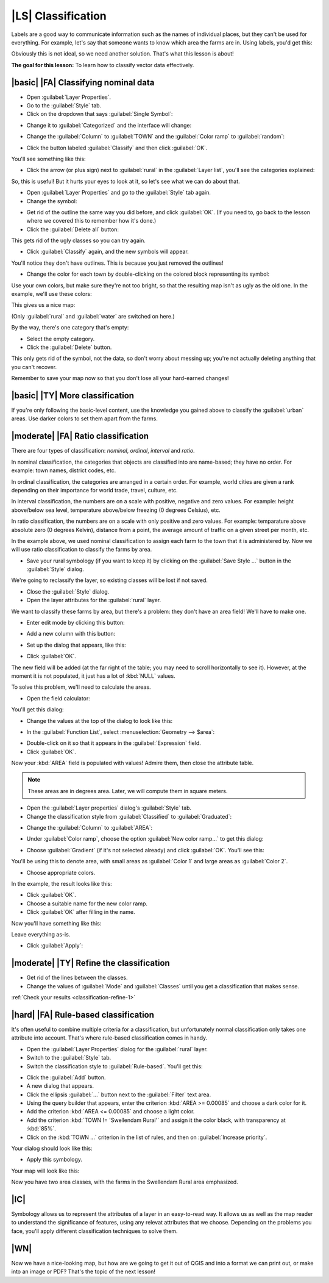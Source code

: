 |LS| Classification
===============================================================================

Labels are a good way to communicate information such as the names of
individual places, but they can't be used for everything. For example, let's
say that someone wants to know which area the farms are in. Using labels, you'd
get this:

.. image:: ../_static/classification/001.png
   :align: center

Obviously this is not ideal, so we need another solution. That's what this
lesson is about!

**The goal for this lesson:** To learn how to classify vector data effectively.

|basic| |FA| Classifying nominal data
-------------------------------------------------------------------------------

* Open :guilabel:`Layer Properties`.
* Go to the :guilabel:`Style` tab.
* Click on the dropdown that says :guilabel:`Single Symbol`:

.. image:: ../_static/classification/002.png
   :align: center

* Change it to :guilabel:`Categorized` and the interface will change:

.. image:: ../_static/classification/003.png
   :align: center

* Change the :guilabel:`Column` to :guilabel:`TOWN` and the :guilabel:`Color
  ramp` to :guilabel:`random`:

.. image:: ../_static/classification/004.png
   :align: center

* Click the button labeled :guilabel:`Classify` and then click :guilabel:`OK`.

You'll see something like this:

.. image:: ../_static/classification/005.png
   :align: center

* Click the arrow (or plus sign) next to :guilabel:`rural` in the
  :guilabel:`Layer list`, you'll see the categories explained:

.. image:: ../_static/classification/006.png
   :align: center

So, this is useful! But it hurts your eyes to look at it, so let's see what we
can do about that.

* Open :guilabel:`Layer Properties` and go to the :guilabel:`Style` tab again.
* Change the symbol:

.. image:: ../_static/classification/007.png
   :align: center

* Get rid of the outline the same way you did before, and click :guilabel:`OK`.
  (If you need to, go back to the lesson where we covered this to remember how
  it's done.)
* Click the :guilabel:`Delete all` button:

.. image:: ../_static/classification/008.png
   :align: center

This gets rid of the ugly classes so you can try again.

* Click :guilabel:`Classify` again, and the new symbols will appear.
  
You'll notice they don't have outlines. This is because you just
removed the outlines!

* Change the color for each town by double-clicking on the colored block
  representing its symbol:

.. image:: ../_static/classification/009.png
   :align: center

Use your own colors, but make sure they're not too bright, so that the
resulting map isn't as ugly as the old one. In the example, we'll use these
colors:

.. image:: ../_static/classification/011.png
   :align: center

This gives us a nice map:

.. image:: ../_static/classification/010.png
   :align: center

(Only :guilabel:`rural` and :guilabel:`water` are switched on here.)

By the way, there's one category that's empty:

.. image:: ../_static/classification/012.png
   :align: center

* Select the empty category.
* Click the :guilabel:`Delete` button.

This only gets rid of the symbol, not the data, so don't worry about messing
up; you're not actually deleting anything that you can't recover.

Remember to save your map now so that you don't lose all your hard-earned
changes!

|basic| |TY| More classification
-------------------------------------------------------------------------------

If you're only following the basic-level content, use the knowledge you gained
above to classify the :guilabel:`urban` areas. Use darker colors to set them
apart from the farms.

|moderate| |FA| Ratio classification
-------------------------------------------------------------------------------

There are four types of classification: *nominal*, *ordinal*, *interval* and
*ratio*.

In nominal classification, the categories that objects are classified into are
name-based; they have no order. For example: town names, district codes, etc.

In ordinal classification, the categories are arranged in a certain order. For
example, world cities are given a rank depending on their importance for world
trade, travel, culture, etc.

In interval classification, the numbers are on a scale with positive, negative
and zero values. For example: height above/below sea level, temperature
above/below freezing (0 degrees Celsius), etc.

In ratio classification, the numbers are on a scale with only positive and zero
values. For example: temparature above absolute zero (0 degrees Kelvin),
distance from a point, the average amount of traffic on a given street per
month, etc.

In the example above, we used nominal classification to assign each farm to the
town that it is administered by. Now we will use ratio classification to
classify the farms by area.

* Save your rural symbology (if you want to keep it) by clicking on the
  :guilabel:`Save Style ...` button in the :guilabel:`Style` dialog.

We're going to reclassify the layer, so existing classes will be lost if not
saved.

* Close the :guilabel:`Style` dialog.
* Open the layer attributes for the :guilabel:`rural` layer.
  
We want to classify these farms by area, but there's a problem: they don't have
an area field! We'll have to make one.

* Enter edit mode by clicking this button:

.. image:: ../_static/classification/013.png
   :align: center

* Add a new column with this button:

.. image:: ../_static/classification/014.png
   :align: center

* Set up the dialog that appears, like this:

.. image:: ../_static/classification/015.png
   :align: center

* Click :guilabel:`OK`.
  
The new field will be added (at the far right of the table; you may need to
scroll horizontally to see it). However, at the moment it is not populated, it
just has a lot of :kbd:`NULL` values.

To solve this problem, we'll need to calculate the areas.

* Open the field calculator:

.. image:: ../_static/classification/016.png
   :align: center

You'll get this dialog:

.. image:: ../_static/classification/018.png
   :align: center

* Change the values at the top of the dialog to look like this:

.. image:: ../_static/classification/017.png
   :align: center

* In the :guilabel:`Function List`, select :menuselection:`Geometry --> $area`:

.. image:: ../_static/classification/019.png
   :align: center

* Double-click on it so that it appears in the :guilabel:`Expression` field.
* Click :guilabel:`OK`.

Now your :kbd:`AREA` field is populated with values! Admire them, then close
the attribute table.

.. note::  These areas are in degrees area. Later, we will compute them in
   square meters.

* Open the :guilabel:`Layer properties` dialog's :guilabel:`Style` tab.
* Change the classification style from :guilabel:`Classified` to
  :guilabel:`Graduated`:

.. image:: ../_static/classification/020.png
   :align: center

* Change the :guilabel:`Column` to :guilabel:`AREA`:

.. image:: ../_static/classification/021.png
   :align: center

* Under :guilabel:`Color ramp`, choose the option :guilabel:`New color ramp...`
  to get this dialog:

.. image:: ../_static/classification/022.png
   :align: center

* Choose :guilabel:`Gradient` (if it's not selected already) and click
  :guilabel:`OK`. You'll see this:

.. image:: ../_static/classification/023.png
   :align: center

You'll be using this to denote area, with small areas as :guilabel:`Color 1`
and large areas as :guilabel:`Color 2`.

* Choose appropriate colors.
  
In the example, the result looks like this:

.. image:: ../_static/classification/024.png
   :align: center

* Click :guilabel:`OK`.
* Choose a suitable name for the new color ramp.
* Click :guilabel:`OK` after filling in the name.
  
Now you'll have something like this:

.. image:: ../_static/classification/025.png
   :align: center

Leave everything as-is.

* Click :guilabel:`Apply`:

.. image:: ../_static/classification/026.png
   :align: center


.. _backlink-classification-refine-1:

|moderate| |TY| Refine the classification
-------------------------------------------------------------------------------

* Get rid of the lines between the classes.
* Change the values of :guilabel:`Mode` and :guilabel:`Classes` until you get a
  classification that makes sense.

:ref:`Check your results <classification-refine-1>`

|hard| |FA| Rule-based classification
-------------------------------------------------------------------------------

It's often useful to combine multiple criteria for a classification, but
unfortunately normal classification only takes one attribute into account.
That's where rule-based classification comes in handy.

* Open the :guilabel:`Layer Properties` dialog for the :guilabel:`rural` layer.
* Switch to the :guilabel:`Style` tab.
* Switch the classification style to :guilabel:`Rule-based`. You'll get this:

.. image:: ../_static/classification/029.png
   :align: center

* Click the :guilabel:`Add` button.
* A new dialog that appears.
* Click the ellipsis :guilabel:`...` button next to the :guilabel:`Filter` text area.
* Using the query builder that appears, enter the criterion :kbd:`AREA >=
  0.00085` and choose a dark color for it.
* Add the criterion :kbd:`AREA <= 0.00085` and choose a light color.
* Add the criterion :kbd:`TOWN != 'Swellendam Rural'` and assign it the color
  black, with transparency at :kbd:`85%`.
* Click on the :kbd:`TOWN ...` criterion in the list of rules, and then on
  :guilabel:`Increase priority`.

Your dialog should look like this:

.. image:: ../_static/classification/030.png
   :align: center

* Apply this symbology.

Your map will look like this:

.. image:: ../_static/classification/031.png
   :align: center

Now you have two area classes, with the farms in the Swellendam Rural area
emphasized.

|IC|
-------------------------------------------------------------------------------

Symbology allows us to represent the attributes of a layer in an easy-to-read
way. It allows us as well as the map reader to understand the significance of
features, using any relevat attributes that we choose. Depending on the
problems you face, you'll apply different classification techniques to solve
them.

|WN|
-------------------------------------------------------------------------------

Now we have a nice-looking map, but how are we going to get it out of QGIS and
into a format we can print out, or make into an image or PDF? That's the topic
of the next lesson!

